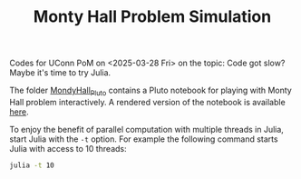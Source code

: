 #+TITLE: Monty Hall Problem Simulation


Codes for UConn PoM on <2025-03-28 Fri> on the topic: Code got slow? Maybe it's
time to try Julia.

The folder [[file:MontyHall_Pluto][MondyHall_Pluto]] contains a Pluto notebook for playing with Monty Hall
problem interactively. A rendered version of the notebook is available [[https://ossifragus.github.io/MontyHall/MontyHall_Pluto/MontyHall_Interactive.html][here]].

To enjoy the benefit of parallel computation with multiple threads in Julia,
start Julia with the ~-t~ option. For example the following command starts Julia
with access to 10 threads:

#+begin_src sh
julia -t 10
#+end_src

#+startup: show3levels hideblocks
#+options: h:1 timestamp:nil date:nil tasks tex:t num:t toc:nil
#+options: author:nil creator:nil html-postamble:nil HTML_DOCTYPE:HTML5
#+HTML_HEAD: <base target="_blank">
#+HTML_HEAD: <link rel="stylesheet" type="text/css" href="https://ossifragus.github.io/style/github-pandoc.css"/>


